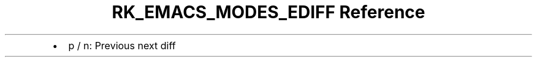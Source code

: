 .\" Automatically generated by Pandoc 3.6.3
.\"
.TH "RK_EMACS_MODES_EDIFF Reference" "" "" ""
.IP \[bu] 2
\f[CR]p\f[R] / \f[CR]n\f[R]: Previous next diff
